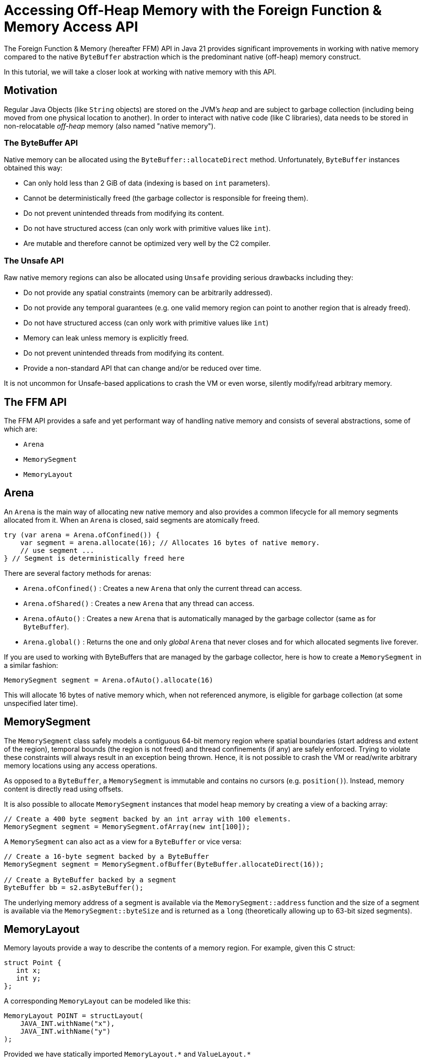 = Accessing Off-Heap Memory with the Foreign Function & Memory Access API

The Foreign Function & Memory (hereafter FFM) API in Java 21 provides significant improvements in working with native memory compared to the native `ByteBuffer` abstraction which is the predominant native (off-heap) memory construct.

In this tutorial, we will take a closer look at working with native memory with this API.

== Motivation

Regular Java Objects (like `String` objects) are stored on the JVM's _heap_ and are subject to garbage collection (including being moved from one physical location to another). In order to interact with native code (like C libraries), data needs to be stored in non-relocatable _off-heap_ memory (also named "native memory").

=== The ByteBuffer API

Native memory can be allocated using the `ByteBuffer::allocateDirect` method. Unfortunately, `ByteBuffer` instances obtained this way:

* Can only hold less than 2 GiB of data (indexing is based on `int` parameters).
* Cannot be deterministically freed (the garbage collector is responsible for freeing them).
* Do not prevent unintended threads from modifying its content.
* Do not have structured access (can only work with primitive values like `int`).
* Are mutable and therefore cannot be optimized very well by the C2 compiler.

=== The Unsafe API

Raw native memory regions can also be allocated using `Unsafe` providing serious drawbacks including they:

* Do not provide any spatial constraints (memory can be arbitrarily addressed).
* Do not provide any temporal guarantees (e.g. one valid memory region can point to another region that is already freed).
* Do not have structured access (can only work with primitive values like `int`)
* Memory can leak unless memory is explicitly freed.
* Do not prevent unintended threads from modifying its content.
* Provide a non-standard API that can change and/or be reduced over time.

It is not uncommon for Unsafe-based applications to crash the VM or even worse, silently modify/read arbitrary memory.

== The FFM API

The FFM API provides a safe and yet performant way of handling native memory and consists of several abstractions, some of which are:

* `Arena`
* `MemorySegment`
* `MemoryLayout`

== Arena

An `Arena` is the main way of allocating new native memory and also provides a common lifecycle for all memory segments allocated from it. When an `Arena` is closed, said segments are atomically freed.

```
try (var arena = Arena.ofConfined()) {
    var segment = arena.allocate(16); // Allocates 16 bytes of native memory.
    // use segment ...
} // Segment is deterministically freed here
```

There are several factory methods for arenas:

* `Arena.ofConfined()` : Creates a new `Arena` that only the current thread can access.
* `Arena.ofShared()` : Creates a new `Arena` that any thread can access.
* `Arena.ofAuto()` : Creates a new `Arena` that is automatically managed by the garbage collector (same as for `ByteBuffer`).
* `Arena.global()` : Returns the one and only _global_ `Arena` that never closes and for which allocated segments live forever.

If you are used to working with ByteBuffers that are managed by the garbage collector, here is how to create a `MemorySegment` in a similar fashion:

`MemorySegment segment = Arena.ofAuto().allocate(16)`

This will allocate 16 bytes of native memory which, when not referenced anymore, is eligible for garbage collection (at some unspecified later time).

== MemorySegment

The `MemorySegment` class safely models a contiguous 64-bit memory region where spatial boundaries (start address and extent of the region), temporal bounds (the region is not freed) and thread confinements (if any) are safely enforced. Trying to violate these constraints will always result in an exception being thrown. Hence, it is not possible to crash the VM or read/write arbitrary memory locations using any access operations.

As opposed to a `ByteBuffer`, a `MemorySegment` is immutable and contains no cursors (e.g. `position()`). Instead, memory content is directly read using offsets.

It is also possible to allocate `MemorySegment` instances that model heap memory by creating a view of a backing array:

```
// Create a 400 byte segment backed by an int array with 100 elements.
MemorySegment segment = MemorySegment.ofArray(new int[100]);
```

A `MemorySegment` can also act as a view for a `ByteBuffer` or vice versa:

```
// Create a 16-byte segment backed by a ByteBuffer
MemorySegment segment = MemorySegment.ofBuffer(ByteBuffer.allocateDirect(16));

// Create a ByteBuffer backed by a segment
ByteBuffer bb = s2.asByteBuffer();
```

The underlying memory address of a segment is available via the `MemorySegment::address` function and the size of a segment is available via the `MemorySegment::byteSize` and is returned as a `long` (theoretically allowing up to 63-bit sized segments).

== MemoryLayout

Memory layouts provide a way to describe the contents of a memory region. For example, given this C struct:

```
struct Point {
   int x;
   int y;
};
```

A corresponding `MemoryLayout` can be modeled like this:

```
MemoryLayout POINT = structLayout(
    JAVA_INT.withName("x"),
    JAVA_INT.withName("y")
);
```

Provided we have statically imported `MemoryLayout.{empty}*` and `ValueLayout.{empty}*`

=== VarHandle Access

Structured memory can be accessed using `VarHandle` instances:

```
// Accessor for x
private static final VarHandle X = POINT.varHandle(groupElement("x"));
// Accessor for y
private static final VarHandle Y = POINT.varHandle(groupElement("y"));

...

try (var arena = Arena.ofConfined()) {
    MemorySegment point = arena.allocate(POINT);
    X.set(point, 3);
    Y.set(point, 4);
    System.out.println(
            Arrays.toString(point.toArray(JAVA_INT)) // [3, 4]
    );
} // Point is deterministically freed here

```

=== Class Encapsulation

By creating a wrapper class, memory segments can be viewed as ordinary Java objects even though they might be backed by native memory:

```
    static final class Point {

        private static final MemoryLayout POINT = structLayout(
                JAVA_INT.withName("x"),
                JAVA_INT.withName("y")
        ).withName("point");

        private static final VarHandle X = POINT.varHandle(groupElement("x"));
        private static final VarHandle Y = POINT.varHandle(groupElement("y"));

        private final MemorySegment segment;

        public Point(Arena arena) {
            this.segment = arena.allocate(POINT);
        }

        int x() {
            return (int) X.get(segment);
        }

        int y() {
            return (int) Y.get(segment);
        }

        void x(int x) {
            X.set(segment, x);
        }

        void y(int y) {
            Y.set(segment, y);
        }

        @Override
        public String toString() {
            return "Point[" + x() + ", " + y() + "]";
        }

        @Override
        public boolean equals(Object o) {
            return o instanceof Point that &&
                    this.x() == that.x() &&
                    this.x() == that.y();
        }

        @Override
        public int hashCode() {
            return Objects.hash(x(), y());
        }
    }
```


=== Memory Layout Types

There are several built-in layout types for common Java primitives including `ValueLayout.JAVA_INT`, `ValueLayout.JAVA_LONG`. These, together with `PaddingLayout`, can be composed into more complex forms using any of the factory methods in the `MemoryLayout` class:

* `structLayout()` : creates a structure of any number of other memory layouts. Elements are laid out consecutively in memory.
* `unionLayout()` : creates a union of any number of other memory layouts. Elements are laid out on the same location in memory.
* `sequenceLayout()` : creates a sequence (repetition) of a single other memory layout. Elements are laid out consecutively in memory.

For example, the layout of an array of 128 longs can be modeled like this:

```
SequenceLayout sequenceLayout = MemoryLayout.sequenceLayout(128, JAVA_LONG);
```

== Memory Slicing

Memory segments can be sliced to provide a spatially reduced view of an arbitrary subsection of backing segments:

```
// Create a slice of a memory location representing the x-coordinate of a point segment
MemorySegment xSegment = pointSegment.slice(0, JAVA_INT);
// Create a slice of a memory location representing the y-coordinate of a point segment
MemorySegment ySegment = pointSegment.slice(4, JAVA_INT);
```

== Memory Mapping

It is also possible to map a region of a file into a mapped memory segment:

```
Set<OpenOption> sparse = Set.of(CREATE_NEW, SPARSE, READ, WRITE);

try (var fc = FileChannel.open(Path.of("sparse"), sparse)) {

    // Create a large mapped memory segment managed by the GC (Arena.auto())
     // The file can be shared across threads and/or processes
    MemorySegment mapped = fc.map(READ_WRITE, 0, 1L << 26, Arena.ofAuto());

    System.out.println(mapped);
}
```

This is useful when doing fast persistent inter-thread communication for example.

=== Preview Feature

The FFM API is a _preview feature_ in Java 21 and, in order to use it, we must use the `--enable-preview` command line argument as https://www.baeldung.com/java-preview-features[described here].

It is expected that the FFM API will be a final feature in Java 22.

=== Conclusion

In this article, we have learned the basics of the FFM API in Java 21.

Initially, we looked at some of the previous constructs like `ByteBuffer` and `Unsafe` and their limitations. Then we learned how the FFM API provides a safe and performant abstraction of both native and heap memory.

Finally, we explored some examples using the API.

== Resources

* https://openjdk.org/jeps/434[JEP 442] Foreign Function & Memory API (Third Preview)
* Run your own code on an early access JDK today by downloading a https://jdk.java.net[JDK Early-Access Build].

